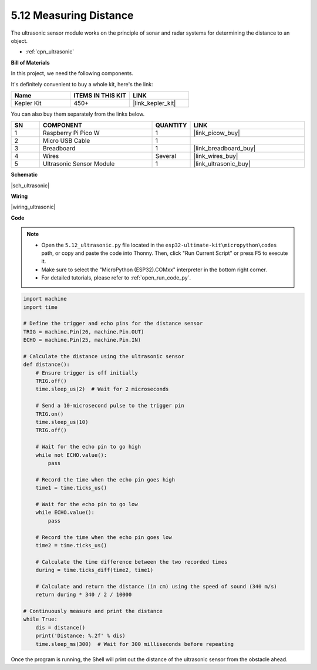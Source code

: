 .. _py_ultrasonic:

5.12 Measuring Distance
======================================

The ultrasonic sensor module works on the principle of sonar and radar systems for determining the distance to an object.

* :ref:`cpn_ultrasonic`

**Bill of Materials**

In this project, we need the following components. 

It's definitely convenient to buy a whole kit, here's the link: 

.. list-table::
    :widths: 20 20 20
    :header-rows: 1

    *   - Name	
        - ITEMS IN THIS KIT
        - LINK
    *   - Kepler Kit	
        - 450+
        - |link_kepler_kit|

You can also buy them separately from the links below.


.. list-table::
    :widths: 5 20 5 20
    :header-rows: 1

    *   - SN
        - COMPONENT	
        - QUANTITY
        - LINK

    *   - 1
        - Raspberry Pi Pico W
        - 1
        - |link_picow_buy|
    *   - 2
        - Micro USB Cable
        - 1
        - 
    *   - 3
        - Breadboard
        - 1
        - |link_breadboard_buy|
    *   - 4
        - Wires
        - Several
        - |link_wires_buy|
    *   - 5
        - Ultrasonic Sensor Module
        - 1
        - |link_ultrasonic_buy|


**Schematic**

|sch_ultrasonic|

**Wiring**

|wiring_ultrasonic|

**Code**

.. note::

    * Open the ``5.12_ultrasonic.py`` file located in the ``esp32-ultimate-kit\micropython\codes`` path, or copy and paste the code into Thonny. Then, click "Run Current Script" or press F5 to execute it.
    * Make sure to select the "MicroPython (ESP32).COMxx" interpreter in the bottom right corner. 

    * For detailed tutorials, please refer to :ref:`open_run_code_py`.

.. code-block:: python

    import machine
    import time

    # Define the trigger and echo pins for the distance sensor
    TRIG = machine.Pin(26, machine.Pin.OUT)
    ECHO = machine.Pin(25, machine.Pin.IN)

    # Calculate the distance using the ultrasonic sensor
    def distance():
        # Ensure trigger is off initially
        TRIG.off()
        time.sleep_us(2)  # Wait for 2 microseconds

        # Send a 10-microsecond pulse to the trigger pin
        TRIG.on()
        time.sleep_us(10)
        TRIG.off()

        # Wait for the echo pin to go high
        while not ECHO.value():
            pass

        # Record the time when the echo pin goes high
        time1 = time.ticks_us()

        # Wait for the echo pin to go low
        while ECHO.value():
            pass

        # Record the time when the echo pin goes low
        time2 = time.ticks_us()

        # Calculate the time difference between the two recorded times
        during = time.ticks_diff(time2, time1)

        # Calculate and return the distance (in cm) using the speed of sound (340 m/s)
        return during * 340 / 2 / 10000

    # Continuously measure and print the distance
    while True:
        dis = distance()
        print('Distance: %.2f' % dis)
        time.sleep_ms(300)  # Wait for 300 milliseconds before repeating


Once the program is running, the Shell will print out the distance of the ultrasonic sensor from the obstacle ahead.

